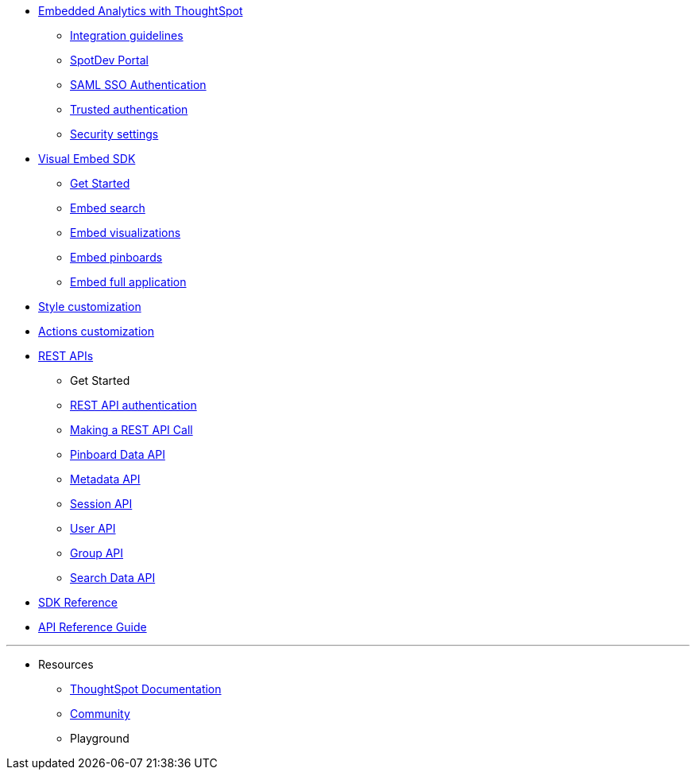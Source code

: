 :page-title: Developer Documentation
:page-pageid: nav
:page-description: Main navigation



* link:{{navprefix}}=intro-embed[Embedded Analytics with ThoughtSpot]
** link:{{navprefix}}=integration-overview[Integration guidelines]
** link:{{navprefix}}=spotdev-portal[SpotDev Portal]
** link:{{navprefix}}=configure-saml[SAML SSO Authentication]
** link:{{navprefix}}=trusted-authentication[Trusted authentication]
** link:{{navprefix}}=security-settings[Security settings]
* link:{{navprefix}}=visual-embed-sdk[Visual Embed SDK]
** link:{{navprefix}}=getting-started[Get Started]
** link:{{navprefix}}=embed-search[Embed search]
** link:{{navprefix}}=embed-a-viz[Embed visualizations]
** link:{{navprefix}}=embed-pinboard[Embed pinboards]
** link:{{navprefix}}=full-embed[Embed full application]
* link:{{navprefix}}=customize-style[Style customization]
* link:{{navprefix}}=customize-actions-menu[Actions customization]

////
** Error Handling
////

* link:{{navprefix}}=about-rest-apis[REST APIs]
** Get Started
** link:{{navprefix}}=authentication[REST API authentication]
** link:{{navprefix}}=call-rest-api[Making a REST API Call]
** link:{{navprefix}}=pinboarddata[Pinboard Data API]
** link:{{navprefix}}=metadata-api[Metadata API]
** link:{{navprefix}}=session-api[Session API]
** link:{{navprefix}}=user-api[User API]
** link:{{navprefix}}=group-api[Group API]
** link:{{navprefix}}=search-data-api[Search Data API]
* link:{{navprefix}}=js-reference[SDK Reference]
* link:{{navprefix}}=rest-api-reference[API Reference Guide]
=======


////
* xref:docs:glossary.adoc[Glossary]

* Frequently asked questions
////

---
* Resources
** link:https://cloud-docs.thoughtspot.com[ThoughtSpot Documentation]
** link:https://community.thoughtspot.com/customers/s/[Community] 
** Playground
////
*** link:{{navprefix}}=upload-application-logos[Upload application logos]
*** link:{{navprefix}}=set-chart-and-table-visualization-fonts[Set chart and table visualization fonts]
*** link:{{navprefix}}=choose-background-color[Choose a background color]
*** link:{{navprefix}}=select-chart-color-palettes[Select chart color palettes]
*** link:{{navprefix}}=change-the-footer-text[Change the footer text]
////